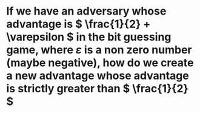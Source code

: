 * If we have an adversary whose advantage is \( \frac{1}{2} + \varepsilon \) in the bit guessing game, where \( \varepsilon \) is a non zero number (maybe negative), how do we create a new advantage whose advantage is strictly greater than \( \frac{1}{2} \)